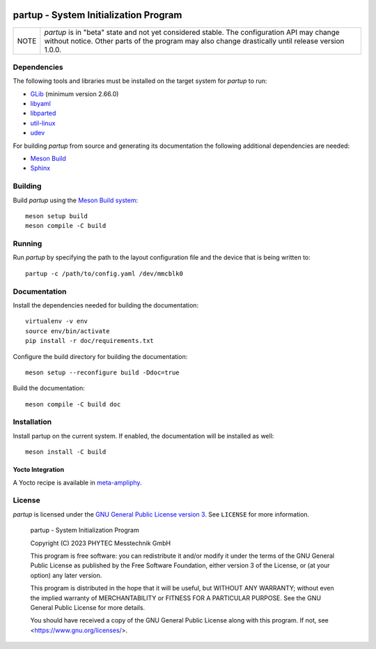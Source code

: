 .. image:: doc/data/partup-logo-2x.svg

partup - System Initialization Program
######################################

.. image:: https://github.com/phytec/partup/workflows/build/badge.svg
   :target: https://github.com/phytec/partup/actions/workflows/build.yml
.. image:: https://github.com/phytec/partup/workflows/tests/badge.svg
   :target: https://github.com/phytec/partup/actions/workflows/tests.yml
.. image:: https://github.com/phytec/partup/workflows/documentation/badge.svg
   :target: https://github.com/phytec/partup/actions/workflows/documentation.yml

+------+------------------------------------------------------------------+
| NOTE | *partup* is in "beta" state and not yet considered stable. The   |
|      | configuration API may change without notice. Other parts of the  |
|      | program may also change drastically until release version 1.0.0. |
+------+------------------------------------------------------------------+

Dependencies
============

The following tools and libraries must be installed on the target system for
*partup* to run:

-  `GLib <https://docs.gtk.org/glib/>`_ (minimum version 2.66.0)
-  `libyaml <https://pyyaml.org/wiki/LibYAML>`_
-  `libparted <https://www.gnu.org/software/parted/>`_
-  `util-linux <https://git.kernel.org/pub/scm/utils/util-linux/util-linux.git>`_
-  `udev <https://git.kernel.org/pub/scm/linux/hotplug/udev.git>`_

For building *partup* from source and generating its documentation the following
additional dependencies are needed:

-  `Meson Build <https://mesonbuild.com/>`_
-  `Sphinx <https://www.sphinx-doc.org/>`_

Building
========

Build *partup* using the `Meson Build system <https://mesonbuild.com>`_::

   meson setup build
   meson compile -C build

Running
=======

Run *partup* by specifying the path to the layout configuration file and the
device that is being written to::

   partup -c /path/to/config.yaml /dev/mmcblk0

Documentation
=============

Install the dependencies needed for building the documentation::

   virtualenv -v env
   source env/bin/activate
   pip install -r doc/requirements.txt

Configure the build directory for building the documentation::

   meson setup --reconfigure build -Ddoc=true

Build the documentation::

   meson compile -C build doc

Installation
============

Install partup on the current system. If enabled, the documentation will be
installed as well::

   meson install -C build

Yocto Integration
-----------------

A Yocto recipe is available in `meta-ampliphy <https://git.phytec.de/meta-ampliphy/tree/recipes-devtools/partup>`_.

License
=======

*partup* is licensed under the `GNU General Public License version 3
<https://www.gnu.org/licenses/gpl-3.0.en.html>`_. See ``LICENSE`` for more
information.

   partup - System Initialization Program

   Copyright (C) 2023  PHYTEC Messtechnik GmbH

   This program is free software: you can redistribute it and/or modify
   it under the terms of the GNU General Public License as published by
   the Free Software Foundation, either version 3 of the License, or
   (at your option) any later version.

   This program is distributed in the hope that it will be useful,
   but WITHOUT ANY WARRANTY; without even the implied warranty of
   MERCHANTABILITY or FITNESS FOR A PARTICULAR PURPOSE.  See the
   GNU General Public License for more details.

   You should have received a copy of the GNU General Public License
   along with this program.  If not, see <https://www.gnu.org/licenses/>.
